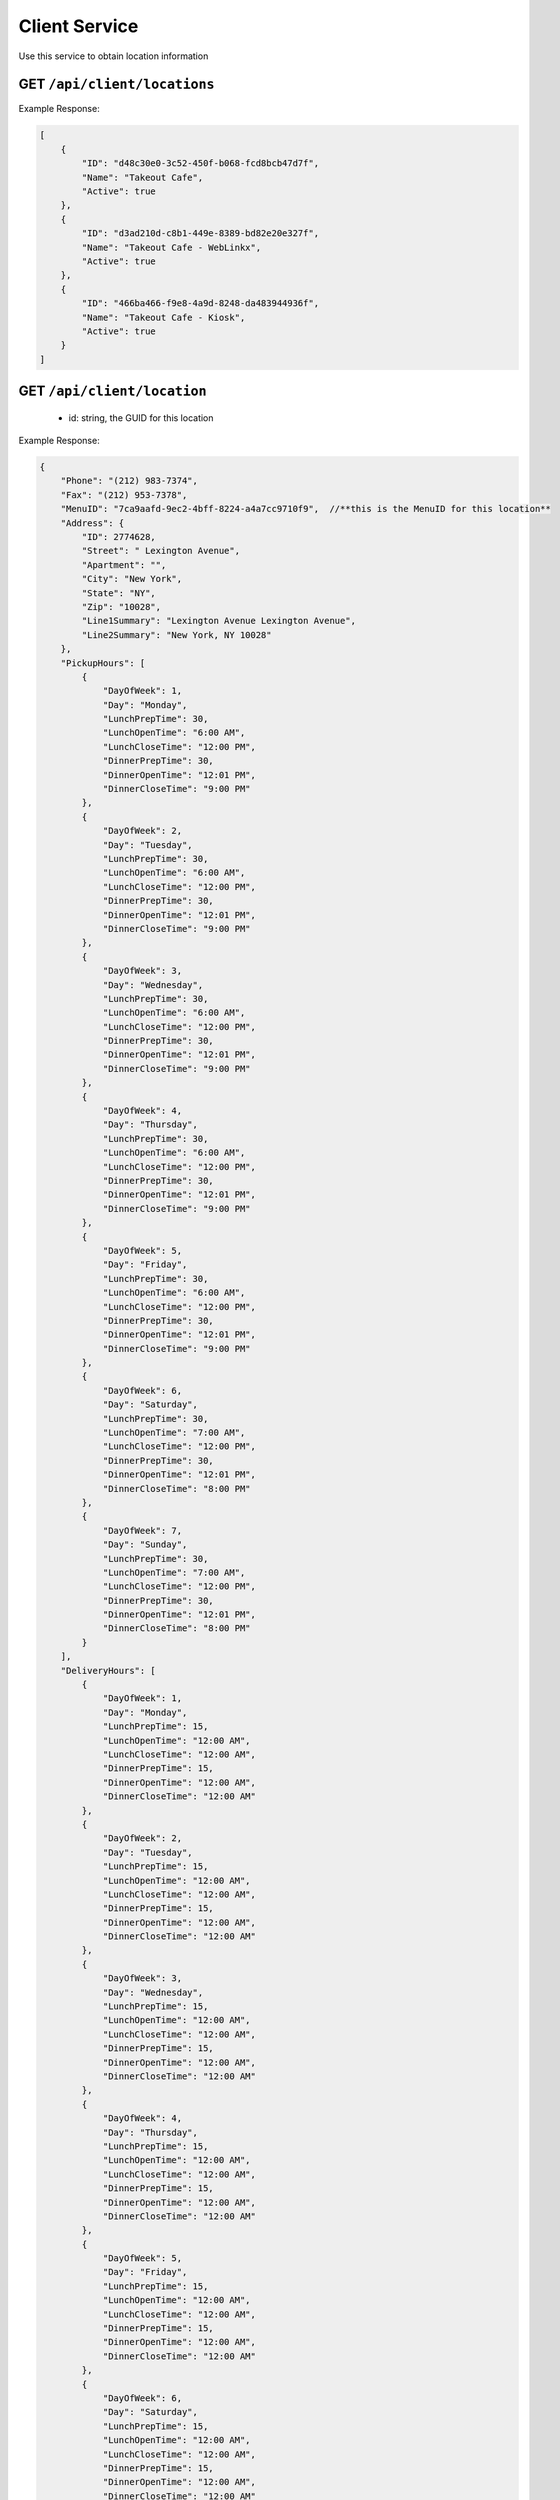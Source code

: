 .. _rest_encoding:

Client Service
--------------

Use this service to obtain location information 


GET ``/api/client/locations``
~~~~~~~~~~~~~~~~~~~~~~~~

Example Response:

.. code:: javascript

  [
      {
          "ID": "d48c30e0-3c52-450f-b068-fcd8bcb47d7f",
          "Name": "Takeout Cafe",
          "Active": true
      },
      {
          "ID": "d3ad210d-c8b1-449e-8389-bd82e20e327f",
          "Name": "Takeout Cafe - WebLinkx",
          "Active": true
      },
      {
          "ID": "466ba466-f9e8-4a9d-8248-da483944936f",
          "Name": "Takeout Cafe - Kiosk",
          "Active": true
      }
  ]


GET ``/api/client/location``
~~~~~~~~~~~~~~~~~~~~~~~~
  * id: string, the GUID for this location

Example Response:

.. code:: javascript

  {
      "Phone": "(212) 983-7374",
      "Fax": "(212) 953-7378",
      "MenuID": "7ca9aafd-9ec2-4bff-8224-a4a7cc9710f9",  //**this is the MenuID for this location**
      "Address": {
          "ID": 2774628,
          "Street": " Lexington Avenue",
          "Apartment": "",
          "City": "New York",
          "State": "NY",
          "Zip": "10028",
          "Line1Summary": "Lexington Avenue Lexington Avenue",
          "Line2Summary": "New York, NY 10028"
      },
      "PickupHours": [
          {
              "DayOfWeek": 1,
              "Day": "Monday",
              "LunchPrepTime": 30,
              "LunchOpenTime": "6:00 AM",
              "LunchCloseTime": "12:00 PM",
              "DinnerPrepTime": 30,
              "DinnerOpenTime": "12:01 PM",
              "DinnerCloseTime": "9:00 PM"
          },
          {
              "DayOfWeek": 2,
              "Day": "Tuesday",
              "LunchPrepTime": 30,
              "LunchOpenTime": "6:00 AM",
              "LunchCloseTime": "12:00 PM",
              "DinnerPrepTime": 30,
              "DinnerOpenTime": "12:01 PM",
              "DinnerCloseTime": "9:00 PM"
          },
          {
              "DayOfWeek": 3,
              "Day": "Wednesday",
              "LunchPrepTime": 30,
              "LunchOpenTime": "6:00 AM",
              "LunchCloseTime": "12:00 PM",
              "DinnerPrepTime": 30,
              "DinnerOpenTime": "12:01 PM",
              "DinnerCloseTime": "9:00 PM"
          },
          {
              "DayOfWeek": 4,
              "Day": "Thursday",
              "LunchPrepTime": 30,
              "LunchOpenTime": "6:00 AM",
              "LunchCloseTime": "12:00 PM",
              "DinnerPrepTime": 30,
              "DinnerOpenTime": "12:01 PM",
              "DinnerCloseTime": "9:00 PM"
          },
          {
              "DayOfWeek": 5,
              "Day": "Friday",
              "LunchPrepTime": 30,
              "LunchOpenTime": "6:00 AM",
              "LunchCloseTime": "12:00 PM",
              "DinnerPrepTime": 30,
              "DinnerOpenTime": "12:01 PM",
              "DinnerCloseTime": "9:00 PM"
          },
          {
              "DayOfWeek": 6,
              "Day": "Saturday",
              "LunchPrepTime": 30,
              "LunchOpenTime": "7:00 AM",
              "LunchCloseTime": "12:00 PM",
              "DinnerPrepTime": 30,
              "DinnerOpenTime": "12:01 PM",
              "DinnerCloseTime": "8:00 PM"
          },
          {
              "DayOfWeek": 7,
              "Day": "Sunday",
              "LunchPrepTime": 30,
              "LunchOpenTime": "7:00 AM",
              "LunchCloseTime": "12:00 PM",
              "DinnerPrepTime": 30,
              "DinnerOpenTime": "12:01 PM",
              "DinnerCloseTime": "8:00 PM"
          }
      ],
      "DeliveryHours": [
          {
              "DayOfWeek": 1,
              "Day": "Monday",
              "LunchPrepTime": 15,
              "LunchOpenTime": "12:00 AM",
              "LunchCloseTime": "12:00 AM",
              "DinnerPrepTime": 15,
              "DinnerOpenTime": "12:00 AM",
              "DinnerCloseTime": "12:00 AM"
          },
          {
              "DayOfWeek": 2,
              "Day": "Tuesday",
              "LunchPrepTime": 15,
              "LunchOpenTime": "12:00 AM",
              "LunchCloseTime": "12:00 AM",
              "DinnerPrepTime": 15,
              "DinnerOpenTime": "12:00 AM",
              "DinnerCloseTime": "12:00 AM"
          },
          {
              "DayOfWeek": 3,
              "Day": "Wednesday",
              "LunchPrepTime": 15,
              "LunchOpenTime": "12:00 AM",
              "LunchCloseTime": "12:00 AM",
              "DinnerPrepTime": 15,
              "DinnerOpenTime": "12:00 AM",
              "DinnerCloseTime": "12:00 AM"
          },
          {
              "DayOfWeek": 4,
              "Day": "Thursday",
              "LunchPrepTime": 15,
              "LunchOpenTime": "12:00 AM",
              "LunchCloseTime": "12:00 AM",
              "DinnerPrepTime": 15,
              "DinnerOpenTime": "12:00 AM",
              "DinnerCloseTime": "12:00 AM"
          },
          {
              "DayOfWeek": 5,
              "Day": "Friday",
              "LunchPrepTime": 15,
              "LunchOpenTime": "12:00 AM",
              "LunchCloseTime": "12:00 AM",
              "DinnerPrepTime": 15,
              "DinnerOpenTime": "12:00 AM",
              "DinnerCloseTime": "12:00 AM"
          },
          {
              "DayOfWeek": 6,
              "Day": "Saturday",
              "LunchPrepTime": 15,
              "LunchOpenTime": "12:00 AM",
              "LunchCloseTime": "12:00 AM",
              "DinnerPrepTime": 15,
              "DinnerOpenTime": "12:00 AM",
              "DinnerCloseTime": "12:00 AM"
          },
          {
              "DayOfWeek": 7,
              "Day": "Sunday",
              "LunchPrepTime": 15,
              "LunchOpenTime": "12:00 AM",
              "LunchCloseTime": "12:00 AM",
              "DinnerPrepTime": 15,
              "DinnerOpenTime": "12:00 AM",
              "DinnerCloseTime": "12:00 AM"
          }
      ],
      "Holidays": [],
      "ID": "483915c0-38d3-4f66-8fdf-0907ef68fa06",
      "Name": "Fresh & Co. (85th/Lex)",
      "Active": false
  }
